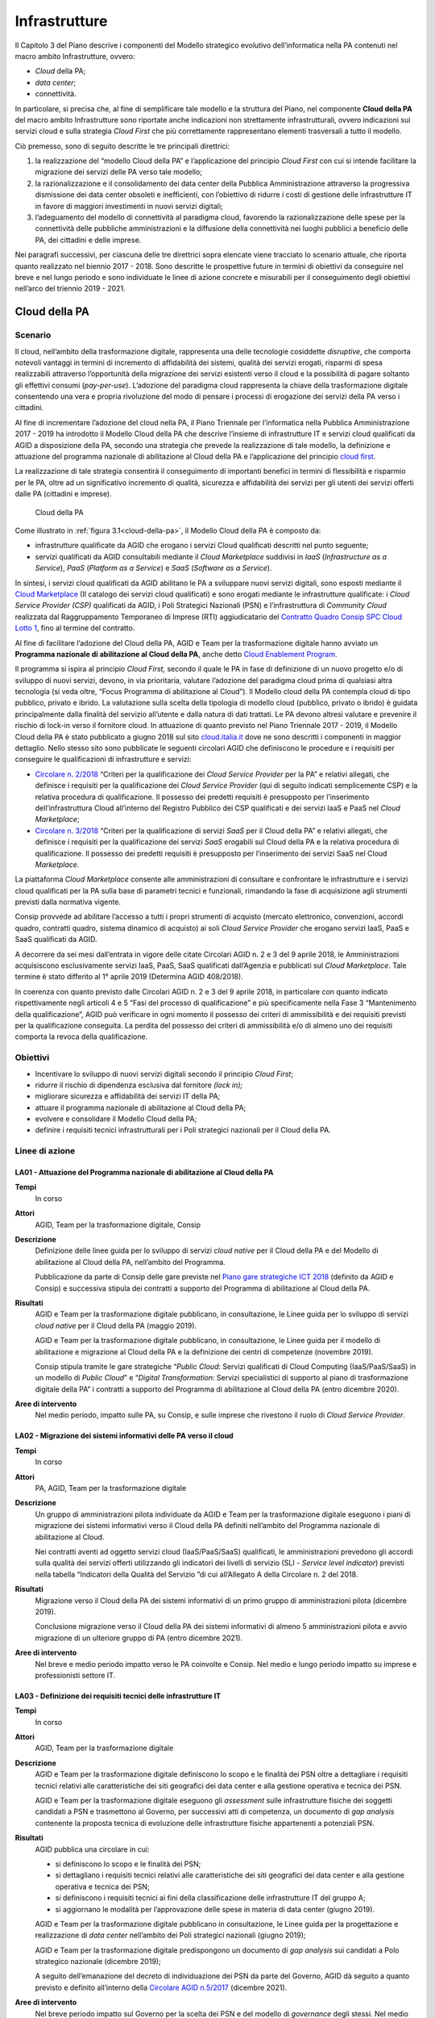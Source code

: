 Infrastrutture
==============

Il Capitolo 3 del Piano descrive i componenti del Modello strategico evolutivo
dell’informatica nella PA contenuti nel macro ambito Infrastrutture, ovvero:

- *Cloud* della PA;

- *data center*;

- connettività.

In particolare, si precisa che, al fine di semplificare tale modello e la
struttura del Piano, nel componente **Cloud della PA** del macro ambito
Infrastrutture sono riportate anche indicazioni non strettamente
infrastrutturali, ovvero indicazioni sui servizi cloud e sulla strategia *Cloud
First* che più correttamente rappresentano elementi trasversali a tutto il
modello.

Ciò premesso, sono di seguito descritte le tre principali direttrici:

1. la realizzazione del “modello Cloud della PA” e l’applicazione del principio
   *Cloud First* con cui si intende facilitare la migrazione dei servizi delle
   PA verso tale modello;

2. la razionalizzazione e il consolidamento dei data center della Pubblica
   Amministrazione attraverso la progressiva dismissione dei data center
   obsoleti e inefficienti, con l’obiettivo di ridurre i costi di gestione delle
   infrastrutture IT in favore di maggiori investimenti in nuovi servizi
   digitali;

3. l’adeguamento del modello di connettività al paradigma cloud, favorendo la
   razionalizzazione delle spese per la connettività delle pubbliche
   amministrazioni e la diffusione della connettività nei luoghi pubblici a
   beneficio delle PA, dei cittadini e delle imprese.

Nei paragrafi successivi, per ciascuna delle tre direttrici sopra elencate viene
tracciato lo scenario attuale, che riporta quanto realizzato nel biennio
2017 - 2018. Sono descritte le prospettive future in termini di obiettivi da
conseguire nel breve e nel lungo periodo e sono individuate le linee di azione
concrete e misurabili per il conseguimento degli obiettivi nell’arco del
triennio 2019 - 2021.

Cloud della PA
--------------

Scenario
~~~~~~~~

Il cloud, nell’ambito della trasformazione digitale, rappresenta una delle
tecnologie cosiddette *disruptive*, che comporta notevoli vantaggi in termini di
incremento di affidabilità dei sistemi, qualità dei servizi erogati, risparmi di
spesa realizzabili attraverso l’opportunità della migrazione dei servizi
esistenti verso il cloud e la possibilità di pagare soltanto gli effettivi
consumi (*pay-per-use*). L’adozione del paradigma cloud rappresenta la chiave
della trasformazione digitale consentendo una vera e propria rivoluzione del
modo di pensare i processi di erogazione dei servizi della PA verso i cittadini.

Al fine di incrementare l’adozione del cloud nella PA, il Piano Triennale per
l’informatica nella Pubblica Amministrazione 2017 - 2019 ha introdotto il
Modello Cloud della PA che descrive l’insieme di infrastrutture IT e servizi
cloud qualificati da AGID a disposizione della PA, secondo una strategia che
prevede la realizzazione di tale modello, la definizione e attuazione del
programma nazionale di abilitazione al Cloud della PA e l’applicazione del
principio `cloud first
<https://cloud.italia.it/projects/cloud-italia-docs/it/latest/cloud-enablement.html#il-principio-cloud-first>`__.

La realizzazione di tale strategia consentirà il conseguimento di importanti
benefici in termini di flessibilità e risparmio per le PA, oltre ad un
significativo incremento di qualità, sicurezza e affidabilità dei servizi per
gli utenti dei servizi offerti dalle PA (cittadini e imprese).

.. figure:: media/cloud-della-pa.svg
   :name: cloud-della-pa
   :alt: La figura descrive il modello Cloud della PA, che è composto dalle
         infrastrutture qualificate da AGID che erogano i servizi Cloud
         qualificati consultabili mediante il Cloud Marketplace suddivisi in
         IaaS (Infrastructure as a Service), PaaS (Platform as a Service) e SaaS
         (Software as a Service). In particolare, le infrastrutture qualificate
         si suddividono in: Cloud Service Provider secondo il modello Public
         Cloud, i Poli Strategici Nazionali (PSN) e l’infrastruttura di
         Community Cloud.

   Cloud della PA

Come illustrato in :ref:`figura 3.1<cloud-della-pa>`, il Modello Cloud della PA
è composto da:

- infrastrutture qualificate da AGID che erogano i servizi Cloud qualificati
  descritti nel punto seguente;

- servizi qualificati da AGID consultabili mediante il *Cloud Marketplace*
  suddivisi in *IaaS* (*Infrastructure as a Service*), *PaaS* (*Platform as a
  Service*) e *SaaS* (*Software as a Service*).

In sintesi, i servizi cloud qualificati da AGID abilitano le PA a sviluppare
nuovi servizi digitali, sono esposti mediante il `Cloud Marketplace
<https://cloud.italia.it/marketplace/>`__ (Il catalogo dei servizi cloud
qualificati) e sono erogati mediante le infrastrutture qualificate: i *Cloud
Service Provider (CSP)* qualificati da AGID, i Poli Strategici Nazionali (PSN) e
l’infrastruttura di *Community Cloud* realizzata dal Raggruppamento Temporaneo
di Imprese (RTI) aggiudicatario del `Contratto Quadro Consip SPC Cloud Lotto 1
<https://www.cloudspc.it/>`__, fino al termine del contratto.

Al fine di facilitare l’adozione del Cloud della PA, AGID e Team per la
trasformazione digitale hanno avviato un **Programma nazionale di abilitazione
al Cloud della PA**, anche detto `Cloud Enablement Program
<https://cloud.italia.it/projects/cloud-italia-docs/it/latest/cloud-enablement.html>`__.

Il programma si ispira al principio *Cloud First,* secondo il quale le PA in
fase di definizione di un nuovo progetto e/o di sviluppo di nuovi servizi,
devono, in via prioritaria, valutare l’adozione del paradigma cloud prima di
qualsiasi altra tecnologia (si veda oltre, “Focus Programma di abilitazione al
Cloud”). Il Modello cloud della PA contempla cloud di tipo pubblico, privato e
ibrido. La valutazione sulla scelta della tipologia di modello cloud (pubblico,
privato o ibrido) è guidata principalmente dalla finalità del servizio
all’utente e dalla natura di dati trattati. Le PA devono altresì valutare e
prevenire il rischio di lock-in verso il fornitore cloud. In attuazione di
quanto previsto nel Piano Triennale 2017 - 2019, il Modello Cloud della PA è
stato pubblicato a giugno 2018 sul sito `cloud.italia.it
<http://cloud.italia.it/>`__ dove ne sono descritti i componenti in maggior
dettaglio. Nello stesso sito sono pubblicate le seguenti circolari AGID che
definiscono le procedure e i requisiti per conseguire le qualificazioni di
infrastrutture e servizi:

- `Circolare n. 2/2018
  <https://cloud-pa.readthedocs.io/it/v18.0409/circolari/CSP/circolare_qualificazione_CSP_v1.2.html>`__
  “Criteri per la qualificazione dei *Cloud Service Provider* per la PA” e
  relativi allegati, che definisce i requisiti per la qualificazione dei *Cloud
  Service Provider* (qui di seguito indicati semplicemente CSP) e la relativa
  procedura di qualificazione. Il possesso dei predetti requisiti è presupposto
  per l’inserimento dell’infrastruttura Cloud all’interno del Registro Pubblico
  dei CSP qualificati e dei servizi IaaS e PaaS nel *Cloud Marketplace*;

- `Circolare n. 3/2018
  <https://cloud-pa.readthedocs.io/it/v18.0409/circolari/SaaS/circolare_qualificazione_SaaS_v_4.12.27.html>`__
  “Criteri per la qualificazione di servizi *SaaS* per il Cloud della PA” e
  relativi allegati, che definisce i requisiti per la qualificazione dei
  servizi *SaaS* erogabili sul Cloud della PA e la relativa procedura di
  qualificazione. Il possesso dei predetti requisiti è presupposto per
  l’inserimento dei servizi SaaS nel Cloud *Marketplace.*

La piattaforma *Cloud Marketplace* consente alle amministrazioni di consultare e
confrontare le infrastrutture e i servizi cloud qualificati per la PA sulla base
di parametri tecnici e funzionali, rimandando la fase di acquisizione agli
strumenti previsti dalla normativa vigente.

Consip provvede ad abilitare l’accesso a tutti i propri strumenti di acquisto
(mercato elettronico, convenzioni, accordi quadro, contratti quadro, sistema
dinamico di acquisto) ai soli *Cloud Service Provider* che erogano servizi IaaS,
PaaS e SaaS qualificati da AGID.

A decorrere da sei mesi dall’entrata in vigore delle citate Circolari AGID n. 2
e 3 del 9 aprile 2018, le Amministrazioni acquisiscono esclusivamente servizi
IaaS, PaaS, SaaS qualificati dall’Agenzia e pubblicati sul *Cloud Marketplace*.
Tale termine è stato differito al 1° aprile 2019 (Determina AGID 408/2018).

In coerenza con quanto previsto dalle Circolari AGID n. 2 e 3 del 9 aprile 2018,
in particolare con quanto indicato rispettivamente negli articoli 4 e 5 “Fasi
del processo di qualificazione” e più specificamente nella Fase 3 “Mantenimento
della qualificazione”, AGID può verificare in ogni momento il possesso dei
criteri di ammissibilità e dei requisiti previsti per la qualificazione
conseguita. La perdita del possesso dei criteri di ammissibilità e/o di almeno
uno dei requisiti comporta la revoca della qualificazione.

Obiettivi
~~~~~~~~~~

- Incentivare lo sviluppo di nuovi servizi digitali secondo il principio *Cloud
  First*;

- ridurre il rischio di dipendenza esclusiva dal fornitore *(lock in);*

- migliorare sicurezza e affidabilità dei servizi IT della PA;

- attuare il programma nazionale di abilitazione al Cloud della PA;

- evolvere e consolidare il Modello Cloud della PA;

- definire i requisiti tecnici infrastrutturali per i Poli strategici nazionali
  per il Cloud della PA.

Linee di azione
~~~~~~~~~~~~~~~


.. _la01:

LA01 - Attuazione del Programma nazionale di abilitazione al Cloud della PA
^^^^^^^^^^^^^^^^^^^^^^^^^^^^^^^^^^^^^^^^^^^^^^^^^^^^^^^^^^^^^^^^^^^^^^^^^^^

**Tempi**
  In corso

**Attori**
  AGID, Team per la trasformazione digitale, Consip

**Descrizione**
  Definizione delle linee guida per lo sviluppo di servizi *cloud native* per il
  Cloud della PA e del Modello di abilitazione al Cloud della PA, nell’ambito
  del Programma.

  Pubblicazione da parte di Consip delle gare previste nel `Piano gare
  strategiche ICT 2018
  <http://www.consip.it/media/news-e-comunicati/agid-e-consip-definito-il-quadro-delle-gare-strategiche-ict-per-la-realizzazione-del-piano-triennale-per-l-informatica-nella-pa>`__
  (definito da AGID e Consip) e successiva stipula dei contratti a supporto del
  Programma di abilitazione al Cloud della PA.

**Risultati**
  AGID e Team per la trasformazione digitale pubblicano, in consultazione, le
  Linee guida per lo sviluppo di servizi *cloud native* per il Cloud della PA
  (maggio 2019).

  AGID e Team per la trasformazione digitale pubblicano, in consultazione, le
  Linee guida per il modello di abilitazione e migrazione al Cloud della PA e la
  definizione dei centri di competenze (novembre 2019).

  Consip stipula tramite le gare strategiche “*Public Cloud*: Servizi
  qualificati di Cloud Computing (IaaS/PaaS/SaaS) in un modello di *Public
  Cloud*” e “*Digital Transformation*: Servizi specialistici di supporto al
  piano di trasformazione digitale della PA” i contratti a supporto del
  Programma di abilitazione al Cloud della PA (entro dicembre 2020).

**Aree di intervento**
  Nel medio periodo, impatto sulle PA, su Consip, e sulle imprese che rivestono
  il ruolo di *Cloud Service Provider*.


.. _la02:

LA02 - Migrazione dei sistemi informativi delle PA verso il cloud
^^^^^^^^^^^^^^^^^^^^^^^^^^^^^^^^^^^^^^^^^^^^^^^^^^^^^^^^^^^^^^^^^

**Tempi**
  In corso

**Attori**
  PA, AGID, Team per la trasformazione digitale

**Descrizione**
  Un gruppo di amministrazioni pilota individuate da AGID e Team per la
  trasformazione digitale eseguono i piani di migrazione dei sistemi informativi
  verso il Cloud della PA definiti nell’ambito del Programma nazionale di
  abilitazione al Cloud.

  Nei contratti aventi ad oggetto servizi cloud (IaaS/PaaS/SaaS) qualificati, le
  amministrazioni prevedono gli accordi sulla qualità dei servizi offerti
  utilizzando gli indicatori dei livelli di servizio (SLI - *Service level
  indicator*) previsti nella tabella “Indicatori della Qualità del Servizio ”di
  cui all’Allegato A della Circolare n. 2 del 2018.

**Risultati**
  Migrazione verso il Cloud della PA dei sistemi informativi di un primo gruppo
  di amministrazioni pilota (dicembre 2019).

  Conclusione migrazione verso il Cloud della PA dei sistemi informativi di
  almeno 5 amministrazioni pilota e avvio migrazione di un ulteriore gruppo di
  PA (entro dicembre 2021).

**Aree di intervento**
  Nel breve e medio periodo impatto verso le PA coinvolte e Consip. Nel medio e
  lungo periodo impatto su imprese e professionisti settore IT.


.. _la03:

LA03 - Definizione dei requisiti tecnici delle infrastrutture IT
^^^^^^^^^^^^^^^^^^^^^^^^^^^^^^^^^^^^^^^^^^^^^^^^^^^^^^^^^^^^^^^^

**Tempi**
  In corso

**Attori**
  AGID, Team per la trasformazione digitale

**Descrizione**
  AGID e Team per la trasformazione digitale definiscono lo scopo e le finalità
  dei PSN oltre a dettagliare i requisiti tecnici relativi alle caratteristiche
  dei siti geografici dei data center e alla gestione operativa e tecnica dei
  PSN.

  AGID e Team per la trasformazione digitale eseguono gli *assessment* sulle
  infrastrutture fisiche dei soggetti candidati a PSN e trasmettono al Governo,
  per successivi atti di competenza, un documento di *gap analysis* contenente
  la proposta tecnica di evoluzione delle infrastrutture fisiche appartenenti a
  potenziali PSN.

**Risultati**
  AGID pubblica una circolare in cui:

  - si definiscono lo scopo e le finalità dei PSN;

  - si dettagliano i requisiti tecnici relativi alle caratteristiche dei siti
    geografici dei data center e alla gestione operativa e tecnica dei PSN;

  - si definiscono i requisiti tecnici ai fini della classificazione delle
    infrastrutture IT del gruppo A;

  - si aggiornano le modalità per l’approvazione delle spese in materia di data
    center (giugno 2019).

  AGID e Team per la trasformazione digitale pubblicano in consultazione, le
  Linee guida per la progettazione e realizzazione di *data center* nell’ambito
  dei Poli strategici nazionali (giugno 2019);

  AGID e Team per la trasformazione digitale predispongono un documento di *gap
  analysis* sui candidati a Polo strategico nazionale (dicembre 2019);

  A seguito dell’emanazione del decreto di individuazione dei PSN da parte del
  Governo, AGID dà seguito a quanto previsto e definito all’interno della
  `Circolare AGID n.5/2017
  <https://www.censimentoict.italia.it/it/latest/docs/circolari/2017113005.html>`__
  (dicembre 2021).

**Aree di intervento**
  Nel breve periodo impatto sul Governo per la scelta dei PSN e del modello di
  *governance* degli stessi. Nel medio periodo impatto sulle PA candidabili a
  PSN e sulle imprese del settore ICT.

Data center
-----------

Scenario
~~~~~~~~

Con la Circolare AGID n. 5 del 30 novembre 2017 è stato avviato il `Censimento
del patrimonio ICT della PA
<https://censimentoict.italia.it/it/latest/contents.html>`__, come indicato tra
le linee di azione del Piano Triennale 2017 - 2019.

Hanno partecipato al censimento 778 amministrazioni. 625 di queste hanno
dichiarato di possedere data center, per un totale censito di 927 data center.
Altre 153 amministrazioni hanno dichiarato di non possedere data center, oppure
di avvalersi di servizi IT erogati da altri soggetti.

In base all’analisi dei risultati del Censimento, le infrastrutture censite sono
classificate nelle seguenti categorie:

- candidabili a Poli strategici nazionali, ovvero che rispettano tutti i
  requisiti preliminari indicati all’`Allegato B alla Circolare AGID n. 5 del 30
  novembre 2017
  <https://censimentoict.italia.it/it/latest/docs/circolari/2017113005.html#allegato-b-requisiti-preliminari-per-lidentificazione-dei-soggetti-candidabili-a-psn>`__;

- **Gruppo A** - Data center di qualità non idonei come Poli strategici
  nazionali, oppure con carenze strutturali o organizzative considerate minori.
  Saranno strutture che potranno continuare ad operare ma per esse non potranno
  essere effettuati investimenti di ampliamento o evoluzione sulle
  infrastrutture fisiche. Sarà possibile investire solo per garantire continuità
  dei servizi e *disaster recovery*, fino ad un’eventuale migrazione su altre
  strutture, avvalendosi dei servizi cloud disponibili nell’ambito del Cloud
  della PA. La progressiva dismissione delle infrastrutture fisiche e la
  trasformazione dei servizi secondo il piano di abilitazione nazionale al cloud
  saranno oggetto di specifica attività di programmazione e sviluppo concordata
  con le amministrazioni delle infrastrutture afferenti al gruppo.

- **Gruppo B** - Data center che non garantiscono requisiti minimi di
  affidabilità e sicurezza dal punto di vista infrastrutturale e/o organizzativo
  o non garantiscono la continuità dei servizi, o non rispettano i requisiti per
  essere classificati nelle due precedenti categorie.

Come già indicato nel Piano Triennale 2017 - 2019, durante il periodo di
esecuzione del presente Piano, le PA non possono effettuare spese o investimenti
in materia di data center, secondo le indicazioni e le eccezioni indicate
nella circolare AGID n.2 del 24 giugno 2016 e nella circolare AGID n.5 del 30
novembre 2017.

Obiettivi
~~~~~~~~~

- Definire politiche di razionalizzazione delle infrastrutture IT delle PA
  tramite azioni di consolidamento e dismissione/migrazione verso il Cloud della
  PA.

- incrementare la qualità delle infrastrutture IT in termini di sicurezza,
  resilienza, efficienza energetica e continuità operativa (*business
  continuity*);

- riqualificare la spesa derivante dal consolidamento dei data center e
  migrazione dei servizi verso il cloud.

Gli obiettivi delle linee di azione mirano essenzialmente a pianificare il
consolidamento dei data center del gruppo A e la dismissione di quelli del
gruppo B.

Linee di azione
~~~~~~~~~~~~~~~


.. _la04:

LA04 - Comunicazione dei risultati del censimento del Patrimonio ICT
^^^^^^^^^^^^^^^^^^^^^^^^^^^^^^^^^^^^^^^^^^^^^^^^^^^^^^^^^^^^^^^^^^^^

**Tempi**
  In corso

**Attori**
  AGID

**Descrizione**
  In seguito alla conclusione del censimento del patrimonio ICT della PA, AGID
  comunica alle PA l’esito della classificazione delle infrastrutture fisiche
  secondo le tre categorie (candidabili a PSN, Gruppo A, Gruppo B).

**Risultati**
  AGID comunica i risultati delle fasi 1 e 2 del censimento del Patrimonio ICT
  (entro aprile 2019).

**Aree di intervento**
  Nel breve periodo, impatto sulle PA.


.. _la05:

LA05 - Avvio del consolidamento e della dismissione dei data center di Gruppo A
^^^^^^^^^^^^^^^^^^^^^^^^^^^^^^^^^^^^^^^^^^^^^^^^^^^^^^^^^^^^^^^^^^^^^^^^^^^^^^^

**Tempi**
  In corso

**Attori**
  AGID, Team per la trasformazione digitale, PA

**Descrizione**
  I soggetti detentori delle infrastrutture fisiche delle PA appartenenti al
  Gruppo A pianificano congiuntamente ad AGID e Team per la trasformazione
  digitale il consolidamento dei data center secondo quanto previsto dal
  Programma nazionale di abilitazione al Cloud della PA.

  AGID e Team per la trasformazione digitale assicurano il controllo e
  monitoraggio dei piani di migrazione trasmessi dalle PA.

**Risultati**
  AGID e Team per la trasformazione digitale pubblicano il Primo Rapporto sullo
  stato d’avanzamento della migrazione al Cloud della PA del Gruppo A (novembre
  2019). Le PA del Gruppo A trasmettono ad AGID e i propri piani di migrazione
  al Cloud della PA (novembre 2020)

**Aree di intervento**
  Nel medio periodo, impatto sulle PA appartenenti al Gruppo A e sulle imprese
  ICT.


.. _la06:

LA06 - Dismissione dei data center di Gruppo B
^^^^^^^^^^^^^^^^^^^^^^^^^^^^^^^^^^^^^^^^^^^^^^

**Tempi**
  In corso

**Attori**
  AGID, Team per la trasformazione digitale, PA

**Descrizione**
  Le infrastrutture fisiche delle PA appartenenti al Gruppo B provvedono alla
  migrazione al Cloud della PA secondo quanto previsto dal Programma nazionale
  di abilitazione al Cloud della PA. Le PA comunicano ad AGID il numero dei data
  center dismessi. AGID e Team per la trasformazione digitale elaborano i
  rapporti sullo stato di avanzamento dei data center dismessi.

  AGID assicura il controllo e monitoraggio delle azioni realizzate dalle PA
  pubblicando un report annuale.

**Risultati**
  Le PA del Gruppo B che dismettono i propri data center ne danno comunicazione
  ad AGID (giugno 2020, a seguire con frequenza semestrale);

  AGID e il Team per la trasformazione digitale pubblicano il Primo Rapporto
  annuale sullo stato di dismissione dei data center di Gruppo B (dicembre
  2020).

**Aree di intervento**
  Nel breve periodo, impatto sulle PA appartenenti al Gruppo B e imprese ICT.
  Nel lungo periodo impatto sui professionisti ICT.

Connettività
------------

Scenario
~~~~~~~~

Il fabbisogno di connettività della Pubblica Amministrazione si esprime
attraverso quattro differenti direttrici:

1. l’ampliamento e l’adeguamento della capacità di connessione delle
   amministrazioni, anche avvalendosi di infrastrutture di rete virtualizzate
   che consentano di realizzare un paradigma centralizzato di *routing* e
   processamento del traffico;

2. l’adeguamento della connettività per consentire alle sedi delle pubbliche
   amministrazioni di accedere a internet e ai servizi cloud;

3. l’adeguamento della connettività per interconnettere i Poli Strategici
   Nazionali (PSN) e consentire loro di erogare i servizi cloud;

4. l’adeguamento della connettività per consentire a cittadini e imprese di
   usufruire dei servizi pubblici.

Le pubbliche amministrazioni dovrebbero quindi avviare una ricognizione della
propria connettività ai fini di valutarne l’eventuale adeguamento sia in termini
di capacità complessiva che in termini di sicurezza, tenendo in considerazione
le caratteristiche dei servizi in cooperazione con altre amministrazioni, dei
processi amministrativi interni e dei servizi pubblici rivolti ai cittadini.

L’infrastruttura di rete della Pubblica Amministrazione deve rispondere ai
seguenti principi minimi generali:

- capacità di banda adeguata a soddisfare le necessità interne e di
  cooperazione;

- monitoraggio dell’intera infrastruttura fisica finalizzato a garantire un
  tempestivo intervento in caso di incidente;

- scalabilità della capacità di banda ai fini dell’erogazione di servizi wi-fi
  per uso pubblico;

- conformità dei livelli di sicurezza agli standard internazionali e alle
  raccomandazioni del CERT-PA assicurando almeno il rispetto delle “`Misure
  minime di sicurezza ICT per le pubbliche amministrazioni
  <http://www.gazzettaufficiale.it/eli/id/2017/05/05/17A03060/sg>`__” come
  descritto nel capitolo 8;

- nel caso di infrastrutture che ospitino servizi strategici, necessità di
  garantire una connessione in alta affidabilità, al fine di incrementare la
  resilienza dell’intero sistema, anche sfruttando tecniche di controllo
  centralizzate e virtuali che permettano di gestire le problematiche di
  affidabilità in *real-time*;

- capacità di supportare il protocollo *dual-stack* IPv4/IPv6.

La connettività della PA deve essere finalizzata a garantire:

- l’erogazione e la fruizione dei servizi in interoperabilità;

- l’accesso alla rete internet a tutti i dipendenti della PA per i fini
  istituzionali e come strumento a supporto della produttività, compreso
  l’accesso a strumenti per la comunicazione evoluta;

- l’interconnessione tra le sedi distribuite geograficamente di una stessa
  Amministrazione e tra questa e il PSN di riferimento nei modi e nei tempi di
  realizzazione di quest’ultimo; tali interconnessioni possono essere realizzate
  anche attraverso la virtualizzazione dei servizi di rete in ambienti
  fortemente mutevoli nel tempo;

- l’erogazione dei servizi di connettività della Rete Internazionale della PA
  (S-RIPA);

- l’erogazione di servizi ai cittadini.

Allo stato dell’arte:

- risultano contrattualizzati un migliaio di contratti per i servizi di
  connettività nell’ambito del Sistema pubblico di connettività (SPC), di cui
  circa 50 afferenti alle grandi amministrazioni centrali dello Stato;

- sono concluse le attività di migrazione delle amministrazioni titolari di
  precedenti contratti SPC sui nuovi contratti quadro SPC2 ed è avvenuto il
  rilascio da parte di AGID della nuova infrastruttura QXN2, su cui sono già
  operativi tutti i fornitori della nuova gara di connettività SPC2;

- Consip ha indetto nel dicembre 2017 una gara per la stipula di un accordo
  quadro avente ad oggetto la progettazione della rete e l’erogazione dei
  servizi di connettività della Rete Internazionale della PA;

- è prevista la cessazione, al 31 marzo 2019, dei servizi della vecchia
  infrastruttura QXN utilizzata dalle amministrazioni che si sono avvalse del
  precedente contratto SPC1.

L’adozione del Modello Cloud della PA descritto nel paragrafo 3.1 del presente
Piano Triennale, richiede inoltre un aggiornamento del modello di connettività
che risponda alle esigenze dei diversi scenari e al fine di garantire alle
amministrazioni un accesso ad internet semplice, veloce e affidabile.

Anche in funzione del piano di razionalizzazione delle risorse ICT della PA sono
da segnalare due distinti percorsi, in raccordo con il Piano Nazionale Banda
Ultra Larga:

- per i Poli Strategici Nazionali (PSN), con requisiti di banda e
  caratteristiche trasmissive non riscontrabili nella disponibilità dei
  Contratti Quadro SPC, AGID e Consip hanno inserito nel `piano delle gare
  strategiche
  <http://www.consip.it/media/news-e-comunicati/agid-e-consip-definito-il-quadro-delle-gare-strategiche-ict-per-la-realizzazione-del-piano-triennale-per-l-informatica-nella-pa>`__
  un’apposita gara, le cui attività di definizione puntuale dei contenuti sono
  già state avviate;

- per quanto attiene tutte le PA che non costituiranno un Polo Strategico
  Nazionale, la connettività continuerà ad essere garantita dalle disponibilità
  del Contratto Quadro SPC-Connettività (SPC-Conn) per il quale sono previsti
  meccanismi di aggiornamento ed evoluzione dei servizi o da altre soluzioni di
  mercato qualora l’offerta del Contratto Quadro non soddisfi le esigenze delle
  amministrazioni.

Obiettivi
~~~~~~~~~

- Intervenire sulla capacità di connettività da parte della Pubblica
  Amministrazione perseguendo gli obiettivi previsti dal Piano Nazionale Banda
  Ultra Larga e dalla strategia di razionalizzazione delle risorse ICT della PA,
  promuovendo anche la diffusione del protocollo IPv6 e l’adozione delle reti
  virtuali;

- favorire il processo di aggregazione dei data center, attraverso la
  disponibilità di connettività tra PSN e PA distribuite geograficamente;

- razionalizzare le spese per la connettività attraverso l’utilizzo delle gare
  SPC;

- favorire l’interconnessione delle Regioni a SPC;

- garantire la connettività anche per le sedi estere delle pubbliche
  amministrazioni;

- uniformare e aumentare la diffusione della connettività *wireless* nei luoghi
  pubblici e negli uffici della Pubblica Amministrazione accessibili al
  pubblico, anche al fine di favorire l’accesso ai servizi da parte dei
  cittadini attraverso l’uso di reti wi-fi pubbliche.

Linee di azione
~~~~~~~~~~~~~~~


.. _la07:

LA07 - Aggiornamento del modello di connettività
^^^^^^^^^^^^^^^^^^^^^^^^^^^^^^^^^^^^^^^^^^^^^^^^

**Tempi**
  Marzo 2020

**Attori**
  AGID, Team per la trasformazione digitale

**Descrizione**
  AGID e Team per la trasformazione digitale elaborano un documento che descrive
  lo sviluppo del modello di connettività per la PA al fine di supportare al
  meglio il paradigma cloud e introdurre nuovi servizi nell’ambito della
  connettività.

**Risultati**
  AGID e Team per la trasformazione digitale pubblicano in consultazione un
  documento di indirizzo che descrive l’evoluzione del sistema pubblico di
  connettività. (marzo 2020)

**Aree di intervento**
  Nel lungo periodo, impatto sulle PA e cittadini.


.. _la08:

LA08 - Adeguamento della capacità di connessione della PA
^^^^^^^^^^^^^^^^^^^^^^^^^^^^^^^^^^^^^^^^^^^^^^^^^^^^^^^^^

**Tempi**
  In corso

**Attori**
  PA

**Descrizione**
  Le amministrazioni adeguano la propria capacità di connessione per garantire
  il completo dispiegamento dei servizi e delle piattaforme, adottando
  alternativamente:

- soluzioni di connettività basate sull’adesione ai Contratti quadro SPC, salvo
  i casi in cui le esigenze di banda e le caratteristiche trasmissive richieste
  non trovino potenziale soddisfacimento in tali ambiti contrattuali;

- i servizi resi disponibili, in base al principio della sussidiarietà, nel
  proprio territorio di riferimento dalla Regione o da altro ente pubblico
  locale che abbia già realizzato strutture di connessione territoriali conformi
  ai requisiti dettati da AGID e interconnesse con la rete SPC.

**Risultati**
  Le amministrazioni adeguano la propria capacità di connessione (entro dicembre
  2020).

**Aree di intervento**
  Nel breve periodo, impatto sulle PA.


.. _la09:

LA09 - Operatività dei nuovi contratti per la connettività S-RIPA per le sedi estere delle Pubbliche Amministrazioni
^^^^^^^^^^^^^^^^^^^^^^^^^^^^^^^^^^^^^^^^^^^^^^^^^^^^^^^^^^^^^^^^^^^^^^^^^^^^^^^^^^^^^^^^^^^^^^^^^^^^^^^^^^^^^^^^^^^^

**Tempi**
  In corso

**Attori**
  Sedi estere delle PA, Consip

**Descrizione**
  Consip ha indetto la gara a procedura ristretta per la stipula di un accordo
  quadro avente ad oggetto la progettazione della rete e l’erogazione dei
  servizi di connettività della Rete Internazionale della PA, nonché servizi di
  sicurezza, VoIP, comunicazione evoluta e servizi professionali. È in corso
  l’aggiudicazione. L’accordo quadro avrà una durata di 60 mesi, decorrenti
  dalla data di attivazione. Successivamente, le sedi estere potranno procedere
  con la migrazione e l’utilizzo dei servizi della nuova S-RIPA.

**Risultati**
  Le sedi estere delle amministrazioni, a seguito dell’aggiudicazione della
  nuova gara da parte di Consip, realizzano la migrazione e procedono
  all’utilizzo dei servizi della nuova S-RIPA (dicembre 2021).

**Aree di intervento**
  Nel medio periodo, impatto sulle sedi estere delle PA e nel lungo periodo
  sulle imprese italiane all’estero e cittadini italiani all’estero.


.. _la10:

LA10 - Realizzazione dei servizi in conformità alle Linee guida per la realizzazione di reti wi-fi pubbliche
^^^^^^^^^^^^^^^^^^^^^^^^^^^^^^^^^^^^^^^^^^^^^^^^^^^^^^^^^^^^^^^^^^^^^^^^^^^^^^^^^^^^^^^^^^^^^^^^^^^^^^^^^^^^

**Tempi**
  In corso

**Attori**
  PA

**Descrizione**
  AGID pubblica in consultazione le Linee guida per l’utilizzo delle wi-fi che
  le pubbliche amministrazioni rendono accessibili ai cittadini negli uffici e
  nei luoghi pubblici, redatte anche sulla base delle migliori esperienze di
  wi-fi pubblico già in essere nella PA.

  Le amministrazioni definiscono e realizzano il Piano di adeguamento alle linee
  guida emanate da AGID per le wi-fi.

  AGID adegua periodicamente le linee guida in funzione degli aggiornamenti
  tecnologici e normativi e sulla base di buone pratiche messe in campo dalle
  pubbliche amministrazioni.

**Risultati**
  Pubblicazione di Linee guida wi-fi da parte di AGID (entro settembre 2019).

  Le amministrazioni mettono a disposizione la propria rete wi-fi per la
  fruizione gratuita da parte dei cittadini negli uffici e luoghi pubblici
  (entro agosto 2020)

**Aree di intervento**
  Nel breve periodo, impatto su PA, imprese, professionisti e cittadini.

.. admonition:: Focus. Programma di abilitazione al Cloud

   AGID e Team per la trasformazione digitale hanno progettato un **Programma di
   abilitazione al Cloud**, anche detto *Cloud Enablement*. Con tale
   terminologia si definisce il processo che abilita un’organizzazione a creare,
   operare e mantenere le proprie infrastrutture IT utilizzando tecnologie e
   servizi cloud, favorendo il consolidamento e la razionalizzazione delle
   infrastrutture fisiche e la riorganizzazione dei processi IT della PA (si
   veda `Cloud della PA <https://cloud.italia.it/>`__).

   Nella definizione del Programma di abilitazione al Cloud della PA sono stati
   individuati tre elementi principali che caratterizzano la strategia di questo
   percorso di trasformazione:

   - il principio *Cloud First*, per la definizione di nuovi progetti e per la
     progettazione dei nuovi servizi nell’ambito di nuove iniziative da avviare
     da parte della PA in coerenza con il modello Cloud della PA. In base al
     principio *Cloud First*, le PA in fase di definizione di un nuovo progetto,
     e/o sviluppo di nuovi servizi, devono, in via prioritaria, adottare il
     paradigma cloud e in particolare i servizi SaaS, prima di qualsiasi altra
     opzione tecnologica, in coerenza con il Modello Cloud della PA e le `linee
     guida su acquisizione e riuso di software per le pubbliche amministrazioni
     <https://lg-acquisizione-e-riuso-software-per-la-pa.readthedocs.io/it/latest/>`__;

   - la strategia di *Cloud Enablement*, per la migrazione delle infrastrutture
     e delle applicazioni esistenti verso il modello Cloud della PA;

   - i Centri di Competenza Territoriali, ovvero una comunità allargata di
     tecnici, esperti e *manager* dell’IT che propongono standard e regolamenti
     dei servizi digitali e condividono informazioni, soluzioni e competenze
     utili a mantenere, aggiornare e aumentare l’affidabilità dei sistemi.

   Nell’ambito del principio del *Cloud First*, il **SaaS First** punta a
   favorire l’adozione di soluzioni SaaS, ove disponibili sul *Cloud
   Marketplace*, in modo da ridurre il più possibile l’*overhead* tecnico ed
   amministrativo delle amministrazioni dovuto alla gestione dei servizi IT che
   richiedono competenze specifiche.

   Nell’ambito della strategia di **Cloud Enablement** viene definito il modello
   strategico evolutivo per la migrazione del patrimonio IT esistente verso il
   Cloud della PA mediante due componenti principali:

   - il programma di *Cloud Enablement* nazionale, ovvero l’insieme dei progetti
     specifici che consentiranno alle PA di migrare le applicazioni in ambiente
     cloud;

   - l’ambiente (cd. *framework*) di lavoro del *Cloud Enablement* costituito
     dall’insieme di risorse, strategie operative, metodologie e strumenti
     necessari per attuare il Cloud Enablement Program della PA.

   Nell’ambito dell’attività di costituzione dei Centri di Competenza
   Territoriali (CdCT), illustrata nel cap. 11, AGID fornirà il proprio supporto
   con lo scopo di consolidare il *know how* e l’esperienza relativa ai servizi
   Cloud nella PA. I CdCT svolgono la funzione di **soggetti aggregatori** in
   grado di amministrare i servizi IT per conto di altre PA e AGID potrà mettere
   a disposizione delle amministrazioni, su richiesta, competenze e risorse
   professionali anche nell’ambito dell’Accordo Quadro stipulato a febbraio 2018
   tra AGID e Regioni e Province Autonome.


.. admonition:: Focus. Revisione delle azioni su Cloud e Data Center del Piano
   Triennale 2017 - 2019

   Rispetto alla precedente versione (si veda Piano Triennale 2017 - 2019, Cap.
   3.1) sulla base di considerazioni emerse in fase di attuazione delle azioni
   precedentemente previste è emersa l’opportunità di ricomprendere alcuni
   risultati attesi in azioni di più ampia visione.

   In particolare, l’emanazione delle Linee guida per la razionalizzazione del
   patrimonio ICT delle Pubbliche amministrazioni e dei Piani di
   razionalizzazione del patrimonio ICT delle PA sono state ricomprese
   nell’azione “**Attuazione del Programma nazionale di abilitazione al Cloud
   della PA**” nell’ambito della definizione del Programma.
